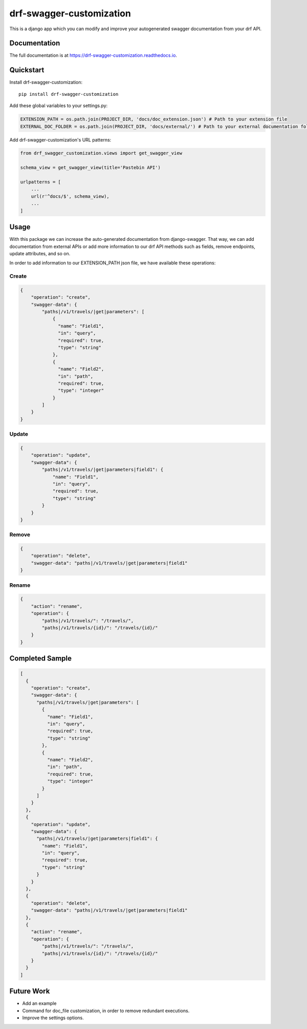 =============================
drf-swagger-customization
=============================

.. image:: https://badge.fury.io/py/drf-swagger-customization.svg
    :target: https://badge.fury.io/py/drf-swagger-customization

.. image:: https://img.shields.io/badge/docs-latest-brightgreen.svg?style=flat
    :target: http://drf-swagger-customization.readthedocs.io/en/latest/

This is a django app which you can modify and improve your autogenerated swagger documentation from your drf API.

Documentation
-------------

The full documentation is at https://drf-swagger-customization.readthedocs.io.

Quickstart
----------

Install drf-swagger-customization::

    pip install drf-swagger-customization


Add these global variables to your settings.py:

.. code-block:: python

    EXTENSION_PATH = os.path.join(PROJECT_DIR, 'docs/doc_extension.json') # Path to your extension file
    EXTERNAL_DOC_FOLDER = os.path.join(PROJECT_DIR, 'docs/external/') # Path to your external documentation folder


Add drf-swagger-customization's URL patterns:

.. code-block:: python

    from drf_swagger_customization.views import get_swagger_view

    schema_view = get_swagger_view(title='Pastebin API')

    urlpatterns = [
        ...
        url(r'^docs/$', schema_view),
        ...
    ]

Usage
--------
With this package we can increase the auto-generated documentation from django-swagger. That way, we can add documentation
from external APIs or add more information to our drf API methods such as fields, remove endpoints, update attributes, and so on.

In order to add information to our EXTENSION_PATH json file,  we have available these operations:

Create
~~~~~~~~~~~~~~~~~~~~~~

.. code-block:: javascript

    {
        "operation": "create",
        "swagger-data": {
            "paths|/v1/travels/|get|parameters": [
                {
                  "name": "Field1",
                  "in": "query",
                  "required": true,
                  "type": "string"
                },
                {
                  "name": "Field2",
                  "in": "path",
                  "required": true,
                  "type": "integer"
                }
            ]
        }
    }

Update
~~~~~~~~~~~~~~~~~~~~~~

.. code-block:: javascript

    {
        "operation": "update",
        "swagger-data": {
            "paths|/v1/travels/|get|parameters|field1": {
                "name": "Field1",
                "in": "query",
                "required": true,
                "type": "string"
            }
        }
    }


Remove
~~~~~~~~~~~~~~~~~~~~~~

.. code-block:: javascript

    {
        "operation": "delete",
        "swagger-data": "paths|/v1/travels/|get|parameters|field1"
    }

Rename
~~~~~~~~~~~~~~~~~~~~~~

.. code-block:: javascript

    {
        "action": "rename",
        "operation": {
            "paths|/v1/travels/": "/travels/",
            "paths|/v1/travels/{id}/": "/travels/{id}/"
        }
    }


Completed Sample
--------

.. code-block:: javascript

    [
      {
        "operation": "create",
        "swagger-data": {
          "paths|/v1/travels/|get|parameters": [
            {
              "name": "Field1",
              "in": "query",
              "required": true,
              "type": "string"
            },
            {
              "name": "Field2",
              "in": "path",
              "required": true,
              "type": "integer"
            }
          ]
        }
      },
      {
        "operation": "update",
        "swagger-data": {
          "paths|/v1/travels/|get|parameters|field1": {
            "name": "Field1",
            "in": "query",
            "required": true,
            "type": "string"
          }
        }
      },
      {
        "operation": "delete",
        "swagger-data": "paths|/v1/travels/|get|parameters|field1"
      },
      {
        "action": "rename",
        "operation": {
            "paths|/v1/travels/": "/travels/",
            "paths|/v1/travels/{id}/": "/travels/{id}/"
        }
      }
    ]


Future Work
--------

* Add an example
* Command for doc_file customization, in order to remove redundant executions.
* Improve the settings options.
